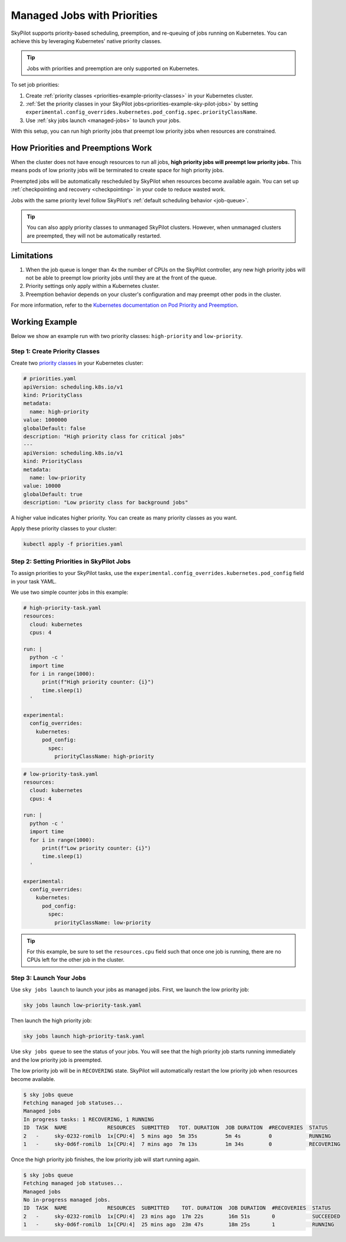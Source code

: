 .. _job-priorities:

Managed Jobs with Priorities
============================

SkyPilot supports priority-based scheduling, preemption, and re-queuing of jobs running on Kubernetes. You can achieve this by leveraging Kubernetes' native priority classes.

.. tip::
   Jobs with priorities and preemption are only supported on Kubernetes.

To set job priorities:

1. Create :ref:`priority classes <priorities-example-priority-classes>` in your Kubernetes cluster.
2. :ref:`Set the priority classes in your SkyPilot jobs<priorities-example-sky-pilot-jobs>` by setting ``experimental.config_overrides.kubernetes.pod_config.spec.priorityClassName``.
3. Use :ref:`sky jobs launch <managed-jobs>` to launch your jobs.

With this setup, you can run high priority jobs that preempt low priority jobs when resources are constrained.

How Priorities and Preemptions Work
-----------------------------------

When the cluster does not have enough resources to run all jobs, **high priority jobs will preempt low priority jobs.** This means pods of low priority jobs will be terminated to create space for high priority jobs.

Preempted jobs will be automatically rescheduled by SkyPilot when resources become available again. You can set up :ref:`checkpointing and recovery <checkpointing>` in your code to reduce wasted work.

Jobs with the same priority level follow SkyPilot's :ref:`default scheduling behavior <job-queue>`.

.. tip::
   You can also apply priority classes to unmanaged SkyPilot clusters. However, when unmanaged clusters are preempted, they will not be automatically restarted.

Limitations
-----------

..
  TODO: The first point is a very severe limitation. We need to fix this and do a better job of explaining it.

1. When the job queue is longer than 4x the number of CPUs on the SkyPilot controller, any new high priority jobs will not be able to preempt low priority jobs until they are at the front of the queue.
2. Priority settings only apply within a Kubernetes cluster.
3. Preemption behavior depends on your cluster's configuration and may preempt other pods in the cluster.

For more information, refer to the `Kubernetes documentation on Pod Priority and Preemption <https://kubernetes.io/docs/concepts/scheduling-eviction/pod-priority-preemption/>`_.

.. _priorities-example:

Working Example
---------------

Below we show an example run with two priority classes: ``high-priority`` and ``low-priority``.

.. _priorities-example-priority-classes:

Step 1: Create Priority Classes
~~~~~~~~~~~~~~~~~~~~~~~~~~~~~~~

Create two `priority classes <https://kubernetes.io/docs/concepts/scheduling-eviction/pod-priority-preemption/#priorityclass>`_ in your Kubernetes cluster:

.. code-block:: yaml

  # priorities.yaml
  apiVersion: scheduling.k8s.io/v1
  kind: PriorityClass
  metadata:
    name: high-priority
  value: 1000000
  globalDefault: false
  description: "High priority class for critical jobs"
  ---
  apiVersion: scheduling.k8s.io/v1
  kind: PriorityClass
  metadata:
    name: low-priority
  value: 10000
  globalDefault: true
  description: "Low priority class for background jobs"

A higher value indicates higher priority. You can create as many priority classes as you want.

Apply these priority classes to your cluster:

.. code-block:: bash

  kubectl apply -f priorities.yaml

.. _priorities-example-sky-pilot-jobs:

Step 2: Setting Priorities in SkyPilot Jobs
~~~~~~~~~~~~~~~~~~~~~~~~~~~~~~~~~~~~~~~~~~~

To assign priorities to your SkyPilot tasks, use the ``experimental.config_overrides.kubernetes.pod_config`` field in your task YAML. 

We use two simple counter jobs in this example:

.. code-block:: yaml

  # high-priority-task.yaml
  resources:
    cloud: kubernetes
    cpus: 4

  run: |
    python -c '
    import time
    for i in range(1000):
        print(f"High priority counter: {i}")
        time.sleep(1)
    '

  experimental:
    config_overrides:
      kubernetes:
        pod_config:
          spec:
            priorityClassName: high-priority

.. code-block:: yaml

  # low-priority-task.yaml
  resources:
    cloud: kubernetes
    cpus: 4

  run: |
    python -c '
    import time
    for i in range(1000):
        print(f"Low priority counter: {i}")
        time.sleep(1)
    '

  experimental:
    config_overrides:
      kubernetes:
        pod_config:
          spec:
            priorityClassName: low-priority

.. tip::
   For this example, be sure to set the ``resources.cpu`` field such that once one job is running, there are no CPUs left for the other job in the cluster.

Step 3: Launch Your Jobs
~~~~~~~~~~~~~~~~~~~~~~~~

Use ``sky jobs launch`` to launch your jobs as managed jobs. First, we launch the low priority job:

.. code-block:: bash

  sky jobs launch low-priority-task.yaml

Then launch the high priority job:

.. code-block:: bash

  sky jobs launch high-priority-task.yaml

Use ``sky jobs queue`` to see the status of your jobs. You will see that the high priority job starts running immediately and the low priority job is preempted.

The low priority job will be in ``RECOVERING`` state. SkyPilot will automatically restart the low priority job when resources become available.

.. code-block:: bash

  $ sky jobs queue
  Fetching managed job statuses...
  Managed jobs
  In progress tasks: 1 RECOVERING, 1 RUNNING
  ID  TASK  NAME             RESOURCES  SUBMITTED   TOT. DURATION  JOB DURATION  #RECOVERIES  STATUS
  2   -     sky-0232-romilb  1x[CPU:4]  5 mins ago  5m 35s         5m 4s         0            RUNNING
  1   -     sky-0d6f-romilb  1x[CPU:4]  7 mins ago  7m 13s         1m 34s        0            RECOVERING

Once the high priority job finishes, the low priority job will start running again.

..
    TODO: Add a nice graphic here?

.. code-block:: bash

  $ sky jobs queue
  Fetching managed job statuses...
  Managed jobs
  No in-progress managed jobs.
  ID  TASK  NAME             RESOURCES  SUBMITTED    TOT. DURATION  JOB DURATION  #RECOVERIES  STATUS
  2   -     sky-0232-romilb  1x[CPU:4]  23 mins ago  17m 22s        16m 51s       0            SUCCEEDED
  1   -     sky-0d6f-romilb  1x[CPU:4]  25 mins ago  23m 47s        18m 25s       1            RUNNING 